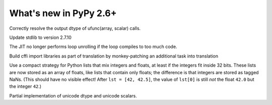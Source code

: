 =======================
What's new in PyPy 2.6+
=======================

.. this is a revision shortly after release-2.6.0
.. startrev: 91904d5c5188

.. branch: use_min_scalar
Correctly resolve the output dtype of ufunc(array, scalar) calls.

.. branch: stdlib-2.7.10

Update stdlib to version 2.7.10

.. branch: issue2062

.. branch: disable-unroll-for-short-loops
The JIT no longer performs loop unrolling if the loop compiles to too much code.

.. branch: run-create_cffi_imports

Build cffi import libraries as part of translation by monkey-patching an 
additional task into translation

.. branch: int-float-list-strategy

Use a compact strategy for Python lists that mix integers and floats,
at least if the integers fit inside 32 bits.  These lists are now
stored as an array of floats, like lists that contain only floats; the
difference is that integers are stored as tagged NaNs.  (This should
have no visible effect!  After ``lst = [42, 42.5]``, the value of
``lst[0]`` is still *not* the float ``42.0`` but the integer ``42``.)

.. branch: cffi-callback-onerror
.. branch: cffi-new-allocator

.. branch: unicode-dtype

Partial implementation of unicode dtype and unicode scalars.
